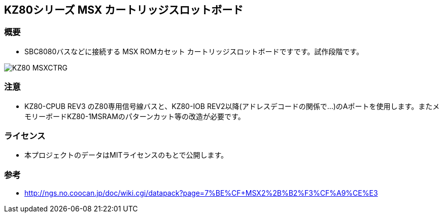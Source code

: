 == KZ80シリーズ MSX カートリッジスロットボード

=== 概要
* SBC8080バスなどに接続する MSX ROMカセット カートリッジスロットボードですです。試作段階です。

image::image/KZ80-MSXCTRG.jpg[]

=== 注意
* KZ80-CPUB REV3 のZ80専用信号線バスと、KZ80-IOB REV2以降(アドレスデコードの関係で...)のAポートを使用します。またメモリーボードKZ80-1MSRAMのパターンカット等の改造が必要です。

=== ライセンス
* 本プロジェクトのデータはMITライセンスのもとで公開します。

=== 参考
* http://ngs.no.coocan.jp/doc/wiki.cgi/datapack?page=7%BE%CF+MSX2%2B%B2%F3%CF%A9%CE%E3
